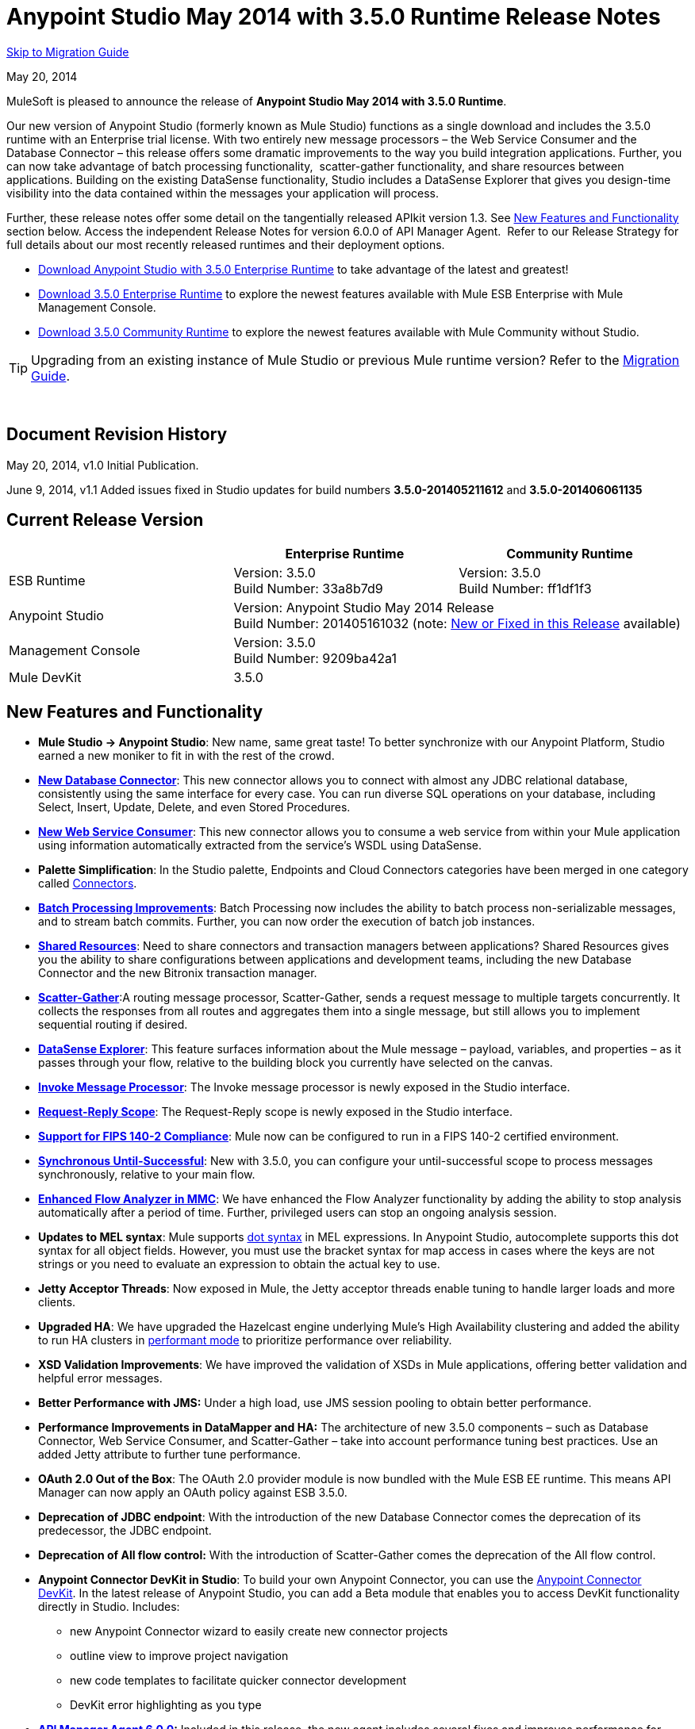 = Anypoint Studio May 2014 with 3.5.0 Runtime Release Notes
:keywords: release notes, anypoint studio


<<Migration Guide, Skip to Migration Guide>>

May 20, 2014

MuleSoft is pleased to announce the release of *Anypoint Studio May 2014 with 3.5.0 Runtime*.

Our new version of Anypoint Studio (formerly known as Mule Studio) functions as a single download and includes the 3.5.0 runtime with an Enterprise trial license. With two entirely new message processors – the Web Service Consumer and the Database Connector – this release offers some dramatic improvements to the way you build integration applications. Further, you can now take advantage of batch processing functionality,  scatter-gather functionality, and share resources between applications. Building on the existing DataSense functionality, Studio includes a DataSense Explorer that gives you design-time visibility into the data contained within the messages your application will process. 

Further, these release notes offer some detail on the tangentially released APIkit version 1.3. See <<New Features and Functionality>> section below. Access the independent Release Notes for version 6.0.0 of API Manager Agent.  Refer to our Release Strategy for full details about our most recently released runtimes and their deployment options.

* http://www.mulesoft.com/platform/soa/mule-esb-open-source-esb[Download Anypoint Studio with 3.5.0 Enterprise Runtime] to take advantage of the latest and greatest!
* http://www.mulesoft.com/platform/soa/mule-esb-open-source-esb[Download 3.5.0 Enterprise Runtime] to explore the newest features available with Mule ESB Enterprise with Mule Management Console.
* http://www.mulesoft.org/download-mule-esb-community-edition[Download 3.5.0 Community Runtime] to explore the newest features available with Mule Community without Studio. 

[TIP]
Upgrading from an existing instance of Mule Studio or previous Mule runtime version? Refer to the <<Migration Guide>>.

  

== Document Revision History

May 20, 2014, v1.0 Initial Publication. 

June 9, 2014, v1.1 Added issues fixed in Studio updates for build numbers *3.5.0-201405211612* and *3.5.0-201406061135*

== Current Release Version 


[cols="3*", options="header"]
|===
|
| Enterprise Runtime
| Community Runtime

| ESB Runtime
| Version: 3.5.0 +
Build Number: 33a8b7d9
| Version: 3.5.0 +
Build Number: ff1df1f3

| Anypoint Studio
2+>| Version: Anypoint Studio May 2014 Release +
Build Number: 201405161032 (note: <<New or Fixed in this Release>> available)

| Management Console
2+>| Version: 3.5.0 +
Build Number: 9209ba42a1


| Mule DevKit
2+>| 3.5.0
|===

== New Features and Functionality

* *Mule Studio -> Anypoint Studio*: New name, same great taste! To better synchronize with our Anypoint Platform, Studio earned a new moniker to fit in with the rest of the crowd.
* *link:/mule-user-guide/v/3.7/database-connector[New Database Connector]*: This new connector allows you to connect with almost any JDBC relational database, consistently using the same interface for every case. You can run diverse SQL operations on your database, including Select, Insert, Update, Delete, and even Stored Procedures.
* *link:/mule-user-guide/v/3.7/web-service-consumer[New Web Service Consumer]*: This new connector allows you to consume a web service from within your Mule application using information automatically extracted from the service's WSDL using DataSense.
* *Palette Simplification*: In the Studio palette, Endpoints and Cloud Connectors categories have been merged in one category called link:/mule-user-guide/v/3.7/anypoint-connectors[Connectors].
* *link:/mule-user-guide/v/3.7/batch-streaming-and-job-execution[Batch Processing Improvements]*: Batch Processing now includes the ability to batch process non-serializable messages, and to stream batch commits. Further, you can now order the execution of batch job instances.
* *link:/mule-user-guide/v/3.7/shared-resources[Shared Resources]*: Need to share connectors and transaction managers between applications? Shared Resources gives you the ability to share configurations between applications and development teams, including the new Database Connector and the new Bitronix transaction manager.
* *link:/mule-user-guide/v/3.7/scatter-gather[Scatter-Gather]*:A routing message processor, Scatter-Gather, sends a request message to multiple targets concurrently. It collects the responses from all routes and aggregates them into a single message, but still allows you to implement sequential routing if desired.
* *link:/mule-user-guide/v/3.7/using-the-datasense-explorer[DataSense Explorer]*: This feature surfaces information about the Mule message – payload, variables, and properties – as it passes through your flow, relative to the building block you currently have selected on the canvas.
* *link:/mule-user-guide/v/3.7/invoke-component-reference[Invoke Message Processor]*: The Invoke message processor is newly exposed in the Studio interface.
* *link:/mule-user-guide/v/3.7/request-reply-scope[Request-Reply Scope]*: The Request-Reply scope is newly exposed in the Studio interface.
* *link:/mule-user-guide/v/3.7/fips-140-2-compliance-support[Support for FIPS 140-2 Compliance]*: Mule now can be configured to run in a FIPS 140-2 certified environment.
* *link:/mule-user-guide/v/3.7/until-successful-scope[Synchronous Until-Successful]*: New with 3.5.0, you can configure your until-successful scope to process messages synchronously, relative to your main flow. 
* *link:/mule-management-console/v/3.7/analyzing-flow-processing-and-payloads[Enhanced Flow Analyzer in MMC]*: We have enhanced the Flow Analyzer functionality by adding the ability to stop analysis automatically after a period of time. Further, privileged users can stop an ongoing analysis session.
* *Updates to MEL syntax*: Mule supports link:/mule-user-guide/v/3.7/mule-expression-language-reference[dot syntax] in MEL expressions. In Anypoint Studio, autocomplete supports this dot syntax for all object fields. However, you must use the bracket syntax for map access in cases where the keys are not strings or you need to evaluate an expression to obtain the actual key to use.
* *Jetty Acceptor Threads*: Now exposed in Mule, the Jetty acceptor threads enable tuning to handle larger loads and more clients. 
* *Upgraded HA*: We have upgraded the Hazelcast engine underlying Mule's High Availability clustering and added the ability to run HA clusters in link:/mule-management-console/v/3.7/managing-mule-high-availability-ha-clusters[performant mode] to prioritize performance over reliability.
* *XSD Validation Improvements*: We have improved the validation of XSDs in Mule applications, offering better validation and helpful error messages.
* *Better Performance with JMS:* Under a high load, use JMS session pooling to obtain better performance. 
* *Performance Improvements in DataMapper and HA:* The architecture of new 3.5.0 components – such as Database Connector, Web Service Consumer, and Scatter-Gather – take into account performance tuning best practices. Use an added Jetty attribute to further tune performance. 
* *OAuth 2.0 Out of the Box*: The OAuth 2.0 provider module is now bundled with the Mule ESB EE runtime. This means API Manager can now apply an OAuth policy against ESB 3.5.0.
* *Deprecation of JDBC endpoint*: With the introduction of the new Database Connector comes the deprecation of its predecessor, the JDBC endpoint. 
* *Deprecation of All flow control:* With the introduction of Scatter-Gather comes the deprecation of the All flow control. +
* *Anypoint Connector DevKit in Studio*: To build your own Anypoint Connector, you can use the link:/anypoint-connector-devkit/v/3.7[Anypoint Connector DevKit]. In the latest release of Anypoint Studio, you can add a Beta module that enables you to access DevKit functionality directly in Studio. Includes: +
** new Anypoint Connector wizard to easily create new connector projects
** outline view to improve project navigation
** new code templates to facilitate quicker connector development
** DevKit error highlighting as you type
* *link:/release-notes/api-manager-6.0.x-release-notes[API Manager Agent 6.0.0]:* Included in this release, the new agent includes several fixes and improves performance for contract-based policies.
* *link:/documentation/display/current/APIkit[APIkit version 1.3]:* Now included automatically in Studio, the newest version of APIkit includes improved functionality: +
** improved user experience using the RAML Editor
** ability to generate `!include` files from within the RAML Editor
** ability to open the API Console within the Studio console
** ability to create a separate API Console flow to host the console in a separate URI

== Hardware and Software System Requirements

For most use cases, Anypoint Studio with 3.5.0 Runtime does not change the hardware and software system requirements established by Mule Studio (December 2013) with CloudHub Mule Runtime (December 2013). MuleSoft recommends a minimum of 4GB RAM on a developer workstation. As applications become complex, consider adding more RAM.

Please mailto:support@mulesoft.com[contact MuleSoft] with any questions you may have about system requirements.

== Deprecated in this Release

As Mule ESB evolves, components and APIs are sometimes replaced or superseded by an improved method of implementation. These elements are flagged as deprecated in the product and documentation in order to alert users to the change. This indicates they will continue to function and be supported in the product until the next major release version (4.x, 5.x, 6.x), but users are discouraged from using them and should consider migrating their applications. After the next major release version, they may be removed and no longer supported in the product.

Elements deprecated in the 3.5.0 runtime:

* JDBC endpoint and transport
* All flow control
* Maps to XML transformer
* XML to Maps transformer
* Maps to CSV transformer
* CSV to Maps transformer
* Resultset to Maps transformer
* Service Lookup endpoint

Note that current documentation may still reference these deprecated elements in legacy examples and code snippets for a period of time. These examples are being updated on a rolling basis with the new, recommended best practices and implementations.

== Important Notes and Known Issues in this Release

This list covers some of the known issues with Anypoint Studio with 3.5.0 Runtime. Please read this list before reporting any issues you may have spotted. 

=== Mule ESB

Note that only those tickets labelled with MULE apply to both the Enterprise and Community versions of the runtime; tickets labelled with EE apply only the Enterprise version.

[cols=",",]
|===
|n/a |link:/mule-user-guide/v/3.7/batch-processing[Batch processing] does not support the use of link:/mule-management-console/v/3.7/migration-scripts-for-business-events[Business Events].
|n/a |link:/runtime-manager/runtime-manager-insight[Insight] does not support visibility into batch processing.
|MULE-7585 |NPE when exporting from Database to CSV
|MULE-7583 |CopyOnWriteCaseInsensitiveMap should fully implement Map
|MULE-7582 |Hung threads on work manager.
|MULE-7519 |Default domain must be created in the new domain concept instead of the old one
|MULE-7517 |Regression in MuleContext mutability
|MULE-7493 |Not all property files are loaded before flow loading
|MULE-7456 |When redeployment fails because an error, the failure is not shown in console log
|MULE-7442 |Bulk Update fails using a file as a source when the file was generated in Windows due to \r at the end of the line
|MULE-7441 |Bulk Update fails when there is a space after the ending semicolon of a statement
|MULE-7328 |Can't use WS consumer with message properties
|MULE-7290 |It shouldn't be allowed to deploy an application to more than one domain
|MULE-7280 |Anchor file is created before application gets deployed
|MULE-7273 |Proxy service does not rewrite schema locations in the WSDL
|MULE-7245 |Eager initialization of BitronixXaDataSourceBuilder can make a mule application to fail on start
|MULE-7099 |Make bitronix transaction manager default TM
|MULE-7033 |Only one config element should be allowed for the same name
|MULE-6924 |Dynamic round robin does not work in cluster
|EE-4001 |Batch job doesn't finish, when the payloads of the processed records are bigger than 512KB.
|EE-4000 |High contention when updating statistics on batch.
|EE-3841 |Anchor file is created even if application fails to get deployed
|EE-3835 |Failed to connect to HTTP inbound endpoint just after startup
|EE-3830 |NullPointerException when enqueuing message to VM endpoint with a shared connector
|EE-3735 |Cluster and XA transactions cause message lost with high concurrency
|MULE-7594 |Scatter-gather throws exception when using a one-way outbound endpoint.
|MULE-7593 |Scatter-gather throws IllegalStateException when using only one message processor
|MULE-7592 |JMS caching-connection-factory doesn't close connections on redeploy
|EE-3141 |When using a Throttling policy with throttling statics enabled, Limit and Remaining statistics are swapped.
|===

=== Anypoint Studio

[cols=",",]
|===
|n/a |Studio and Mavericks: If you are running OS X Mavericks, Studio cannot automatically find your Maven installation, so your home directory field will be blank and the Maven support boxes unchecked. Workaround: To use Maven with Anypoint Studio on Mavericks, configure your Maven home directory manually. Once you have configured a valid Maven home, click Test Maven Configuration to verify your settings.
|STUDIO-4914 |SAP: When unchecking Output XML option it is not possible to get the details or the files for the specified object. They are empty.
|n/a |Maven in Windows: To have good Maven support you need Eclipse to point to a JDK. In Windows by default you need to manually configure the JDK as Eclipse will look for the JRE. 
|STUDIO-4937 |CXF and REST Components: When using CXF or REST Message Processors, you may have some conflicts with the appearance of the response section of the flow on the canvas.
|STUDIO-4980 |Query Builder: This is a Mac-specific issue. The Query Builder UI misbehaves after a DataSense type structure retrieval operation. Workaround: close the Query Builder after the DataSense retrieval and open it again. 
|===

=== Mule Management Console

[cols="",]
|===
|n/a |link:/mule-management-console/v/3.7[Mule Management Console (MMC)] does not support visibility into batch processing.
|MMC-1756 |Inconsistencies when disbanding a cluster with one of the nodes down.
|MMC-1754 |Global Permissions - Error 500 message when Creating a new Alert Notification with only Manage Alert Notification permission.
|MMC-1738 |Dashboard -> Cluster Application status: When a cluster is disbanded the portlet ‘Cluster application status’ is continuously throwing an exception into the logs.
|MMC-1739 |Dashboard - Deployment Status portlet - Unable to see deployment of clusters that are into group.
|MMC-1695 |Sorting by column on all tables (flows, applications, deployments, etc.) is applied only for each page.
|===

=== APIkit

[width="100%",cols="50%,50%",]
|===
|n/a |APIkit's API console, and the API console itself, do not support resource owner and client credentials grant types. Further, the console does not support scopes in an application.
|n/a |APIkit's API console does not support the OAuth dance.
|===

=== DevKit

[width="100%",cols="50%,50%",]
|===
|DEVKIT-553 |_*Beta*_: When running an incremental build using the DevKit plugin in Studio, not all files are being processed, and errors that doesn't exist are reported 
|===

== New or Fixed in this Release

*_Update 2: Build Number 3.5.0-201406061135_* 

[width="100%",cols="50%,50%",]
|===
|STUDIO-3533 |Make combine-collections-transformer as MP in palette
|STUDIO-4571 |Receiving an invalid reference error when everything is in place
|STUDIO-5019 |DataSense doesn't work with mule specific system properties like app.home
|STUDIO-5032 |Cannot see errors for MEL
|STUDIO-5035 |MEL Validation should wait before validating
|STUDIO-5081 |DB connector not resolving place holders for driver class name
|STUDIO-5107 |Siebel connector rewrites xml
|STUDIO-5155 |Classloader leak with MEL classes when executing DataSense
|SE-874 |Incorrect validation in jdbc's "query" element
|SE-876 |NPE when clicking on certain message processors, details page doesn&#39;t show anything
|SE-907 |DataMapper editor breaks when combining it with WSConsumer
|SE-603 |Export Without Source Code
|===

*_Update 1: Build Number 3.5.0-201405211612_*

[width="100%",cols="50%,50%",]
|===
|STUDIO-5110 |WS Consumer cannot retrieve downloadable imports
|SE-864 |JSON mapping fails
|===

*_Original May 2014 Release Build Number 3.5.0-201405161032:_*

=== Mule ESB

 View Fixed Issues

Note that only those tickets labelled with *MULE* are fixes which apply to both the Enterprise and Community versions of the runtime; tickets labelled with *EE* are fixes which apply only the Enterprise version.

[cols="2*",]
|===
|EE-2784 |Cannot serve static content on root domain
|EE-2916 |java.io.NotSerializableException at org.mule.config.spring.parsers.assembly.MapEntryCombiner when having a JDBC Inbound in a clustered environment
|EE-3199 |Starting Mule Standalone EE on Mac OS 10.6 with i7 processor runs with wrapper-macosx-universal-32 instead of 64
|EE-3258 |JDBC transport complains about invalid expression template #[payload]
|EE-3264 |MMC agent not working in Embeded war file
|EE-3265 |DeploymentService lock not released under error conditions
|EE-3273 |Remove ReplyToParameterProcessor from internalMessageProcessorNames list
|EE-3314 |Bootstrap script doesn't recognize whether Windows is running in 32 or 64 bits
|EE-3315 |Bootstrap script doesn't recognize Linux running on System z (IBM Mainframe)
|EE-3316 |Bootstrap script doesn't recognize whether the AIX kernel is running in 32 or 64 bits
|EE-3317 |Running the same mule.bat from two terminals shouldn't be possible
|EE-3322 |ClassCastException using inbound file endpoint in cluster
|EE-3322 |ClassCastException using inbound file endpoint in cluster
|EE-3344 |populatem2repo script does not include mmc related jars
|EE-3356 |Supported JDKs are not properly defined
|EE-3370 |HTTP <-> JMS Queue <-> CXF Service bridge failing in 3.4.1 EE, working in 3.4.0 EE
|EE-3394 |Populate M2 Repo does not populate Clover
|EE-3419 |NullPointerException is Thrown when shutting down Mule with the MMC Agent disabled
|EE-3423 |Mule should do clean up of JDBC Driver threads to avoid ClassLoader leaks
|EE-3449 |Incorrect validation for node ID in cluster causes error on removal if node IDs are not reassigned
|EE-3459 |ConcurrentModificationException when getting finished records count or executing instances
|EE-3470 |Queues with limited size behave differently in standalone and cluster mode
|EE-3474 |ObjectStore is not synchronized properly
|EE-3496 |Expensive lookup in Spring Registry is performed every time a MEL expression is evaluated
|EE-3535 |Change MVEL dependency to use mule's MVEL
|EE-3540 |No way to retrieve stack trace for record, input or on-complete exceptions
|EE-3563 |max-failed-records only works on the last step
|EE-3682 |MissingResourceException thrown when gracefully shutting down mule.
|EE-3809 |Upgrade Guava to avoid incompatbilities with latest JDK7
|EE-3847 |String format exception when logging exception in streaming commit
|EE-3859 |Widget example fails to start because does not find mule-app.properties.
|EE-3865 |Widget example script fails to start because of renamed jars
|EE-3903 |WMQ connector doesn't allow the setting of a transportType in the connection factory
|EE-3923 |Mule fails to start when running in legacy mode (tanuki wrapper license seems invalid)
|EE-3955 |Test cases override DefaultObjectStoreFactoryBean static delegate causing other tests to fail when split and aggregate operations are used.
|MULE-3704 |AttachmentsPropagationTestCase needs XML config file
|MULE-5301 |The MailMessageFactory adds inbound email headers to the outbound scope of the message
|MULE-5685 |Unformatted log line when a property is optional
|MULE-6367 |FTP Inbound endpoint fails when reading empty file
|MULE-6559 |Wrong messages on JDK version validation
|MULE-6560 |Incorrect value in recommended JDK version checking
|MULE-6564 |Using http://cxfconfiguration[cxf:configuration] element prevents generation of WSDL on JAXWS SOAP component
|MULE-6577 |Failure to propagate the correlation ID across JMS queues
|MULE-6630 |Expression component serializes requests
|MULE-6783 |HTTP inbound keep-alive attribute not overriding the keepAlive attribute of HTTP connector
|MULE-6790 |File transport sets the Directory attribute incorrectly
|MULE-6791 |Jetty inbound endpoint configured with useContinuations="true" sets http.method as outbound rather than inbound
|MULE-6800 |Thread leak on Mule redeployments for embedded
|MULE-6808 |When running salesforce operations in parallel (with Oauth integration), in some scenarios we are getting an exception related to the access token for Oauth
|MULE-6816 |Shutdown timeout is not respected
|MULE-6829 |cxf_operation is wrong when using proxy-client of a soap 1.1 request
|MULE-6831 |Applications deleted when deployment fails
|MULE-6833 |GZip transformer failing
|MULE-6837 |Mule application fails when doing stop/start
|MULE-6849 |ReplyToDestination is not properly configured in some scenarios
|MULE-6853 |Sftp does not support files with no extension when using tempDir and useTempFileTimestampSuffix
|MULE-6858 |Filename-wildcard filter to fails with SFTP
|MULE-6863 |File, FTP and SFTP message factories sets outbound properties.
|MULE-6864 |SFTP: Jsch issue in java 1.7 and Kerberos
|MULE-6870 |HTTP Patch body is ignored
|MULE-6871 |DefaultMuleSession got broken between mule 3.2 and 3.3
|MULE-6874 |Memory leak with dynamic endpoints
|MULE-6880 |FTP responseTimeout has no effect
|MULE-6882 |TCP Outbound Endpoint ignores responseTimeout
|MULE-6884 |HTTP/HTTPS Connectors: tcpNoDelay
|MULE-6887 |Duplicating instanceName in quartz connectors cause weird application failures
|MULE-6889 |Concurrent Modification Exception when using the Async Message Proccessor inside a foreach
|MULE-6917 |set-attachment adds attachments that Mule can't really use
|MULE-6920 |Race condition on startup of Mule Context
|MULE-6944 |Thread leak for asynchronous calls in embedded mode
|MULE-6947 |flow names with slashes (/) break MPs notification paths
|MULE-6959 |Race condition creating MVELExpressionLanguage instances
|MULE-6965 |Erro during mule message serialization when using byte array as payload
|MULE-6969 |InputStream not closed on Scriptable
|MULE-6972 |http://jerseyresources[jersey:resources] component doesn't register multiple exception mappers
|MULE-6973 |http://jerseyresources[jersey:resources] component doesn't register multiple http://jerseycontext-resolver[jersey:context-resolver]
|MULE-6986 |http://httpstatic-resource-handler[http:static-resource-handler] fails when request path is '/'
|MULE-6989 |Quartz synchronous is not using the configured exception strategy
|MULE-6990 |OOM exception using foreach
|MULE-6991 |postAuth() method does not catch token expiration exception
|MULE-6991 |postAuth() method does not catch token expiration exception
|MULE-6992 |Race condition when refreshing access tokens
|MULE-6992 |Race condition when refreshing access tokens
|MULE-6993 |ClassCast exception when using http://cxfproxy-service[cxf:proxy-service] and validationEnabled, and the request contains a CDATA field.
|MULE-6995 |DynamicOutboundEndpoint does not use the connector's service overrides
|MULE-6997 |Rollback Exception Strategy retries an incorrect number of times
|MULE-6998 |Incorrect maven dependency for drools
|MULE-6999 |File Transport delays the processing of files when pollingFrequency attribute is uncomfortably narrow
|MULE-7004 |Fixed Frequency Scheduler allows negative value on startDelay
|MULE-7005 |ServerNotification completing work after listener failure
|MULE-7008 |Private flow sends duplicate message when replyTo property is set
|MULE-7012 |HTTP/HTTPS outbound endpoints ignore the keep-alive attribute
|MULE-7015 |ObjectToHttpClientMethodRequest fails to process DefaultMessageCollection when http.version is set to 1.0
|MULE-7019 |AccessTokenPool is not closed after disposal
|MULE-7021 |AbstractListeningMessageProcessor needs to implement MessageProcessorContainer To be debugable
|MULE-7024 |DataSense core doesn't support inbound endpoints
|MULE-7025 |Serialization exception using persistent queues
|MULE-7027 |ExpiringGroupMonitoringThread must process event groups only when the node is primary
|MULE-7028 |MuleMessageToHttpResponse not evaluating outbound scope to set the content type header
|MULE-7028 |MuleMessageToHttpResponse not evaluating outbound scope to set the content type header
|MULE-7034 |MuleEvent is not serializable when using a JDBC inbound endpoint with a nested query
|MULE-7036 |QueuedAsynchronousProcessingStrategy ignores queue store configuration
|MULE-7040 |Request-reply throwing ResponseTimeoutException on Mule shutdown
|MULE-7041 |EventProcessingThread must manage exceptions thrown by implementation classes
|MULE-7042 |Event correlation timeout incorrectly detected on cluster
|MULE-7043 |Cannot put a Foreach after an OAuth authorize
|MULE-7050 |MuleApplicationClassLoader loadClass() method not synchronized
|MULE-7053 |Make DevkitBasedMessageProcessor.process not final
|MULE-7059 |The generated Studio runtime bundle needs to have a different internal structure
|MULE-7062 |It is not possible to send outbound attachments over http
|MULE-7080 |Race condition checking file attributes on SFTP transport
|MULE-7087 |NullSessionHandler - Empty Mule Session header
|MULE-7091 |IllegalStateException when doing OAuth dance with InMemoryObjectStore
|MULE-7092 |DevkitBasedMessageProcessor does not implement MessageProcessor
|MULE-7114 |Outbound HTTP Patch call is not sending the payload as message body
|MULE-7116 |Message receiver fail when trying to schedule work after reconnection
|MULE-7118 |Incompatible usage of MVEL on Drools
|MULE-7119 |MEL DateTime is not serializable
|MULE-7121 |OAuth support throws raw exception when authorization code not found
|MULE-7123 |MuleExceptions are not all Serializable
|MULE-7125 |requireClientAuthentication="true" not working on jetty SSL connector
|MULE-7137 |DefaultMessageProcessor chain needs to decouple from Pipeline
|MULE-7149 |Flow variables should not be propagated to / from other flow invoked with flow-ref
|MULE-7151 |Add new http/s outbound endpoint attribute to enable behavior provided by http.disable.status.code.exception.check property
|MULE-7152 |When using http://cxfproxy-service[cxf:proxy-service] with a wsdl having multiple ports, the proxy only redirects the first one.
|MULE-7153 |JMS Queue <-> CXF Service failing in 3.4.1 EE, working in 3.4.0 EE
|MULE-7156 |QueueProducer should have a variable generic type
|MULE-7165 |Request Body is not closed in the HttpMessageReceiver
|MULE-7189 |CXF Proxy service: When specifying a wsdlLocation of a non .net based SOAP api and requesting the proxy to use only the body of the envelope, the payload gets modified and loses part of it.
|MULE-7193 |gzip-compress-transformer does not work correctly if the input is a string
|MULE-7194 |Improper handling of UnknownHostException in Outbound TCP
|MULE-7198 |Build fails due to error downloading dependencies of jBPM module.
|MULE-7204 |Race condition when compiling MEL expressions
|MULE-7223 |HTTP transport does not trigger exceptions when client closes connection
|MULE-7224 |body-to-parameter-map-transformer only works with GET and POST
|MULE-7228 |Confusing log message in EventProcessingThread
|MULE-7230 |Changes in HttpMuleMessageFactory and AbstractMuleMessageFactory breaks 3.4.x devkit's generated code
|MULE-7248 |Supported JDKs are not properly defined
|MULE-7260 |Generated DataSense mule config is invalid when there are multiple property placeholders
|MULE-7264 |DevkitSupport module should use apache commons StringUtils instead of Spring
|MULE-7265 |When a flow is not fully started up, some message processors remain started and could not be disposed.
|MULE-7293 |TransientRegistry does not dispose all registered objects on dispose.
|MULE-7297 |NullPointerException when tyring to override a class with loader.override
|MULE-7307 |Disallow multiple transaction manager to be used within an application
|MULE-7311 |Lack of synchronization causes multiple expiration requests on Aggregator groups
|MULE-7312 |Upgrade Guava to avoid incompatbilities with latest JDK7
|MULE-7322 |MuleApplicationContext renamed to MuleArtifactContext breaks backwards compatibility
|MULE-7329 |Number of JMS consumers decreases to 1 after reconnection
|MULE-7331 |JMS inbound do not reconnect to queue after broker restart
|MULE-7335 |Transformer resolution in TypeBasedTransformerResolver fails depending on which order transformers are found
|MULE-7366 |Mule logs switch to DEBUG level when application uses the Salesforce Connector
|MULE-7373 |Devkit intercepting message processors fail if they are the last element of a chain
|MULE-7373 |Devkit intercepting message processors fail if they are the last element of a chain
|MULE-7376 |NullPointerException while initialising body
|MULE-7376 |NullPointerException while initialising body
|MULE-7382 |RefreshTokenManager's ObjectStore is not expiring entries
|MULE-7382 |RefreshTokenManager's ObjectStore is not expiring entries
|MULE-7390 |XSLT transformer is vulnerable to XXE
|MULE-7399 |Flows can start processing messages before referenced flows are completely started
|MULE-7400 |Deployment service is not locked when started
|MULE-7408 |StageName generation should be decoupled from Flow
|MULE-7411 |SXC filter router fails due to uninitialised transformer
|MULE-7417 |Log4j config watch dog thread is not being stopped when undeploying applications
|MULE-7419 |Session is lost when a message is returned by a jms request-response outbound-endpoint
|MULE-7425 |xpath function should not have any side effects on the message
|MULE-7431 |AbstractMessagingExceptionStrategy accessing an incorrect Even when using RequestContext
|MULE-7459 |Echo example mvn build fails because of test error.
|MULE-7463 |Monitored ObjectStores should behave consistently
|MULE-7465 |XPATH Expression Language - Dom4J creates separate text-nodes
|MULE-7489 |AbstractRegistryBroker.lookupObjects() throws NPE when registries are added/removed concurrently.
|MULE-7491 |JDBC reconnect policy is not working when setting blocking=true
|MULE-7504 |Applications sharing connectors mix endpoint MBeans
|MULE-7509 |Transactional Queue Recovery fails when recovery queue has transient queue config.
|MULE-7512 |Synchronous until-successfull waits in milliseconds instead of seconds
|MULE-7429 |Fix UntilSuccessfulWithQueuePersistenceObjectStoreTestCase recoversFromPersistedQueue test
|MULE-7494 |Test cases override DefaultObjectStoreFactoryBean static delegate causing other tests to fail when split and aggregate operations are used.
|  | 
|MULE-7287 |CXF: MustUnderstand header must not be considered by the proxy-service
|MULE-7358 |org.mule.config.bootstrap.SimpleRegistryBootstrap.registerTransactionFactories can't handle optional factories
|MULE-7558 |Fix failing test CxfSoapJmsTestCase due to MULE-7546
|MULE-7552 |Transaction isRollbackOnly() should considered already finished transactions
|MULE-7548 |Lifecycle does not start a QueueManager in the right order
|MULE-7542 |Response MuleEvent/MuleMessage do not need to be copied in AbstractMessageDispatcher.process()
|MULE-7538 |Application fails to start when having 16 or more connectors with asynch reconnection that fail to connect
|MULE-7535 |Remove OutboundRewriteResponseEventMessageProcessor
|MULE-7534 |JMS connector doesn't reconnect to ActiveMQ broker 5.6 when using blocking=true
|MULE-7533 |Eliminate unnecessary copying of inbound message properties
|MULE-7532 |Cleanup org.mule.el.* code warning and add javadoc
|MULE-7524 |Encoded characters not working when using expressions for dynamic endpoints
|MULE-7521 |The DevKit oAuth module should log the body contents even after a failure
|MULE-7520 |Avoid writing app log entries in container log file when not using an specific log4j config file for the app.
|MULE-7518 |Parameterized query broken when CDATA is preceded by a new line
|MULE-7515 |Big HTTP Header is impacting HTTP transport performance
|MULE-7510 |MEL behavior is not consistent betsween maps and pojos for proeprty access
|MULE-7258 |Request reply does not work when using specific connector
|EE-3969 |MEL behavior is not consistent betsween maps and pojos for proeprty access
|EE-3780 |Reduce HA Verbosity when a node goes down
|MULE-7577 |OAuth regression - RC1 OAuth connectors not working at all
|MULE-7572 |CopyOnWriteCaseInsensitiveMap should fully implement Map
|MULE-7571 |Persistent queue logs and data remove after shutdown
|MULE-7569 |CopyOnWriteCaseInsensitiveMap implementation leaks changes to original map
|MULE-7122 |Fix flaky test LoanBrokerSyncTestCase
|===

[cols="2*",]
|===
|EE-2860 |Be able to configure / define all necessary ports to create and use a Hazelcast cluster
|EE-2938 |Please upgrade Tanuki Service Wrapper to version 3.5.16 or later
|EE-3274 |Add JDBC support on multi-transaction
|EE-3301 |Update Saxon version to 9.1.0.8
|EE-3327 |Add property to disable MMC agent to wrapper.conf
|EE-3328 |Provide a way to disable throttling
|EE-3372 |Implement Batch Module
|EE-3440 |Batch module management API
|EE-3458 |Improve Plugin Lifecycle
|EE-3509 |Make cache component use SHA-256 instead of MD5 as event keying function
|EE-3659 |Update WMQ transport to support session pooling
|EE-3877 |HA: Include flag for configuring reliable vs performant flag for HA cluster
|EE-3925 |Upgrade to hazelcast version 3.1.6
|EE-3930 |Include mule.mmc.bind.port as commented out attribute in wrapper.conf
|MULE-6172 |Upgrade apache-commons-pool
|MULE-6788 |Upgrade CXF to 2.5.9
|MULE-6794 |CXF WS-Security - SecurityContext is not set after successful authentication
|MULE-6796 |Allow MEL expressions in http://cxfproperty[cxf:property] of http://cxfws-config[cxf:ws-config]
|MULE-6809 |When using a persisten object store keys that are not valid file names fail
|MULE-6825 |Make loggin less verbose in CompositeApplicationClassLoader
|MULE-6843 |Move OAuth from DevKit to ESB
|MULE-6844 |Connector Auto-Paging
|MULE-6845 |Define Polling Watermarks
|MULE-6862 |HttpMuleMessageFactory should support multipart/form-data
|MULE-6872 |Poll 2.0
|MULE-6913 |Add a way to invalidate the content of a caching strategy
|MULE-6958 |Have HTTP attachments available out of the box
|MULE-6968 |Http endpoint with path="" or path="/" do not attend requests at root level
|MULE-6970 |Add json schema support to the json schema validation filter
|MULE-6982 |Upgrade jsch to version 0.1.50
|MULE-6988 |The jetty transport does not have an option to configure the number of acceptor threads
|MULE-7010 |Provide a way to clear object stores content's without disposing it
|MULE-7011 |Provide a mechanism to discard all elements in a queue
|MULE-7013 |Deprecate keepSendSocketOpen attribute in HTTP connector
|MULE-7016 |Make RefreshTokenManager lazy on ObjectStoreManager
|MULE-7023 |Rename keep-alive attribute in HTTP/HTTPS endpoints
|MULE-7031 |Add getObjectStoreManager() in MuleContext
|MULE-7052 |Create bitronix transaction manager module and integrate with existent transports
|MULE-7063 |Add Spring Security LDAP to Mule Distribution
|MULE-7077 |Change Spring security manager to be created in standalone mode
|MULE-7090 |Make Mule rely on platform configured JCE provider instead of fixing on a predefined version
|MULE-7097 |Provide a way to specify valid cipher specs for SSL on transports that support the protocol
|MULE-7103 |Add support for specifying as a system property, FIPS compliant security model
|MULE-7107 |Improve FunctionalTestCase to support several configuration files loaded from an Array.
|MULE-7108 |Need to decouple Pipeline interface from MessageProcessorPath generation
|MULE-7109 |Allow each until-successful processor to have its own threading profile
|MULE-7110 |Improve jms transport to support reconnection at the endpoint level
|MULE-7128 |Need to support short lived queues
|MULE-7139 |As an user I want to be able to share resources such as connector between mule applications
|MULE-7144 |Differentiate TCP connection timeout from responseTimeout
|MULE-7148 |Differentiate HTTP connection timeout from responseTimeout
|MULE-7155 |Add appending support to the SFTP transport
|MULE-7169 |Add JMS session pooling support
|MULE-7181 |Need a way to extend InboundEndpointFactoryBean and OutboundEndpointFactoryBean
|MULE-7191 |DefaultMuleMessage should instantiate transient fields when deserealized
|MULE-7196 |Integrate the current Web Services Component to Mule
|MULE-7207 |Create Scatter-Gather component for parallel multicasting
|MULE-7213 |MVEL Version upgrade
|MULE-7215 |Database connector
|MULE-7218 |Get SOAP action working correctly
|MULE-7220 |Use an expression for the service address
|MULE-7221 |Should be able to add custom soap headers
|MULE-7222 |An exception to be thrown when a SOAPFault is returned
|MULE-7240 |Web Services Consumer
|MULE-7252 |Restart applications automatically even after failure
|MULE-7268 |Support GZIP compression when proxying
|MULE-7271 |SpringXmlConfigurationMuleArtifactFactory uses persistent Queues
|MULE-7279 |Add support for local stores in cluster mode
|MULE-7321 |Deprecate <all> in favor of <scatther-gather>
|MULE-7336 |Avoid transformer lookup inside registry to improve performance
|MULE-7337 |FtpMessageRequester should allow you to retrieve files using the complete path
|MULE-7362 |Allow MEL expressions to safely access nested null properties
|MULE-7396 |Cache and provide the StreamCloser through the MuleContext
|MULE-7401 |Include the security model used at mule container startup console
|MULE-7409 |DefaultMuleArtifact needs the toString method so that better information can be provided in Studio
|MULE-7414 |Use MVEL Dynamic Optimizer to evaluate MEL Expressions
|MULE-7427 |Make Jetty and Servlet transports message props consistent with Http transport
|MULE-7428 |Fix VM underlaying implementation
|MULE-7439 |Replace StringBuffer with StringBuilder whenever possible
|MULE-7447 |DataSense Artifact Factory should support MES security property placeholders and bean property placeholder
|MULE-7448 |Logger - Avoid evaluating expressions when not logging the result
|MULE-7458 |Make the pgp module work on a FIPS environment
|MULE-7464 |Runtime Message Processor Injection
|MULE-7481 |Add extension point in MuleLockFactory
|MULE-7503 |Refactoring to allow splash screen customization
|MULE-7507 |Set wrapper.ignore_sequence_gaps=TRUE in wrapper.conf
|MULE-7545 |Refactor AbstractConnector to allow for connectors that don't use default dispatcher pool
|MULE-7546 |Minimize cost of copying MuleMessage and it's properties for 3.5
|MULE-7547 |Minimize cost of copying MuleEvent and it's flow variables for Mule 3.5
|MULE-7551 |Switch Safehaus JUG UUID implementation out for eaio.uuid.UUID to reduce contention
|MULE-7553 |Make MVEL ReflectiveOptimizer default again.
|===

=== Anypoint Studio

[cols="",]
|===
|STUDIO-10 - Changing the name in documentation for a choice node does not change the label in the flow.
|STUDIO-981 - REST widget dialog box shouldn't offer support for interceptors since they don't work
|STUDIO-1053 - Twilio connector - Can't deploy to Mule iON (ERROR ...NotWritablePropertyException)
|STUDIO-1084 - The line location is not displayed anymore for the errors in the problems pane
|STUDIO-1125 - Remove one of the error messages in the error view
|STUDIO-1944 - Choice doesn't have display name
|STUDIO-2349 - MuleStudio refuses to save project after completing mapping and save mapping button disappears
|STUDIO-2750 - Deleting an .mflow file causes an error to be shown in the Error Log view
|STUDIO-2761 - http connector adds optional attributes by default
|STUDIO-2934 - Misspelled word when errors are encountered when executing a mapping
|STUDIO-2973 - Remove Clover ETL import functionality
|STUDIO-2974 - Basic Tutorial (Spellchecker) does not delete file from InXML folder
|STUDIO-3008 - CustomEvent templates defined in XML lead to issues when switching to graphical view
|STUDIO-3070 - JUNIT 4.0 TestCase does not work with flow on DataMapper
|STUDIO-3105 - Deleting Output argument does not delete dictionary entry
|STUDIO-3224 - Message Processor config-ref showing error when using MEL
|STUDIO-3271 - DataMapper wizard throws NPE when DataSense required params are not configured
|STUDIO-3307 - No maven installation was found at the specified location
|STUDIO-3469 - DM is throwing NPE:s when called from a flowref in a foreach
|STUDIO-3598 - Runtime cannot load reference library
|STUDIO-3758 - Studio will delete XML files incorrect
|STUDIO-3800 - Service name should allow letters numbers dash and space
|STUDIO-3905 - Import \ Export: when having a file in src/main/resources and importing the project the bin folder it's shown in the package explorer
|STUDIO-3921 - Message Properties Transformer values and scope lost in two-way editing
|STUDIO-3927 - Importing a pom project with either 3.4.1 or CH runtime, always imports 3.4.1 RE.
|STUDIO-4003 - Two way editing :: All & Choice description in documentation is lost in XML
|STUDIO-4013 - DataSense deadlock when losing focus
|STUDIO-4029 - DataMapper hangs when processing SAP xsd for XML version 1
|STUDIO-4032 - AlternativeTo doesn't work inside radioBoolean
|STUDIO-4105 - import-export :: properties file saved in class folder
|STUDIO-4180 - DataMapper is reading DateTime XSD types as Date
|STUDIO-4239 - Studio adds .studio, flows, mappings, and src/main/app to non-mule projects
|STUDIO-4357 - Metadata display tool :: add Variable Record
|STUDIO-4394 - Error message when using DataMapper with Mule CE runtime shows incorrect statement
|STUDIO-4396 - New Database: when opening the MySql editor, none of the radio buttons it's selected
|STUDIO-4439 - Web Service consumer :: Context Sensitive Help :: Topic not found
|STUDIO-4447 - Several NullPointerException when using DataSense Query Builder
|STUDIO-4490 - DataSense doesn't work properly with SFDC and CSV format
|STUDIO-4513 - Fix HL7 connector for new Studio API
|STUDIO-4520 - Maven can't find Maven installation
|STUDIO-4531 - Batch: autocompletion for scheduling-strategy is not listing ROUND-ROBIN option
|STUDIO-4536 - Maven apps run with the JAVA_HOME runtime instead of the project's
|STUDIO-4614 - SAP connector :: widget is disposed error in the log
|STUDIO-4620 - Import: problem when importing project from external location
|STUDIO-4627 - Trying to create a mapping file manually in Studio generates an error
|STUDIO-4628 - Datasense Type Grouping :: New MetadaCategory feature is not working properly with query.
|STUDIO-4633 - Query builder: The operator combobox resets each time the field combobox changes in the filter
|STUDIO-4634 - UI loses Config Reference of a connector's operation in certain context
|STUDIO-4635 - Fail to deploy application with spaces in the name
|STUDIO-4637 - Some metadata is not available inside Batch commit
|STUDIO-4643 - Saved changes in Expression Component get lost when closing the mflow
|STUDIO-4648 - New Database: when opening the Generic global config editor, none of the radio buttons it's selected
|STUDIO-4661 - Problem with XML generation when having multiple instances of the <http://springbeans[spring:beans]> tag
|STUDIO-4670 - SAP Object Name not being saved
|STUDIO-4671 - Horizontal elements not saving or restoring the values of the child elements
|STUDIO-4678 - Import project :: there isn't feedback when importing a project and it fails
|STUDIO-4679 - DataMapper Decimal Pression being configurable
|STUDIO-4680 - Import maven project using pom.xml import option does not have the "Copy to workspace" option
|STUDIO-4682 - Datasense is retrieve though the connector-ref element has useDatasense unselected
|STUDIO-4683 - Metadata propagation doesn't work when type choser is inside horizontal
|STUDIO-4684 - Value of managed/custom Objecto Store TID gets lost in 2-way editing
|STUDIO-4685 - Loading referenced grammars". java.lang.NullPointerException
|STUDIO-4687 - Exporting a project generates a deploy in the apps directory
|STUDIO-4702 - Can't clear application data when application uses maven
|STUDIO-4704 - Undo of the removal of the only element of a flow does not work
|STUDIO-4705 - New DB connector does not work with data sense and datamapper
|STUDIO-4714 - Add environment variable to the Studio execution in Ubuntu to avoid Eclipse bug
|STUDIO-4726 - Run Applications with Maven is not clearing the previous excecution of a different app causing multiple runs
|STUDIO-4733 - DB: Change loginTimeout attribute to connectionTimeout
|STUDIO-4735 - Studio Datasense and Test Connection Does not work with premium connectors due to @RequiresEnterpriseLicense
|STUDIO-4744 - Datasense does not work when the project is maven based
|STUDIO-4750 - DSQL Query Builder removes fields from a defined query when using it's filter
|STUDIO-4754 - DataSense and Test connectivity fail with error java.lang.IncompatibleClassChangeError
|STUDIO-4755 - Maven support validation fails randomly after Studio started
|STUDIO-4759 - Can't manually fire a Poll execution
|STUDIO-4765 - SAP Export template not working for inbound-endpoints
|STUDIO-4771 - Scatter gather :: Metadata is not showed when selected an element inside SG
|STUDIO-4772 - DB: View grows each time an operation is selected
|STUDIO-4776 - Cannot open workflow or create a new one
|STUDIO-4779 - WSC :: NPE when invalid WSDL location
|STUDIO-4780 - DataMapper :: Unexpected exception while trying to create mapping
|STUDIO-4782 - DataMapper Can not open a config-ref that is not present on same config
|STUDIO-4783 - Scatter gather :: Metadata is not showed when selected an element after closing Mflow
|STUDIO-4785 - Datamapper :: Cdata check is not saved
|STUDIO-4786 - Studio Mflow editor :: Could not open the editor
|STUDIO-4788 - SAP IB endpoint :: XML definition tab
|STUDIO-4791 - Flow-ref name cannot be set when there's a single flow in the app
|STUDIO-4792 - Datamapper :: After changing something in the datamapper, the grf file is not being automatically refreshed
|STUDIO-4794 - Datasense Type Grouping :: New MetadaCategory feature is not working properly with query and overlapped keys and categories
|STUDIO-4795 - Datamapper :: Out of memory error
|STUDIO-4796 - When an application is running and another application is saved it gets deployed.
|STUDIO-4799 - Cannot start applications in embedded runtime under Windows XP 32bits
|STUDIO-4801 - Maven installation detection not working
|STUDIO-4805 - Jetty transport does not support host,port and path
|STUDIO-4806 - Scatter-Gather UI and two-way editor issues
|STUDIO-4810 - Combo boxes in Studio don't handle duplicates labels
|STUDIO-4811 - UI not recognizing sfdc config reference when the file that contains the config is closed
|STUDIO-4812 - NoSuchMethodError when manually running a Poll in Debug mode
|STUDIO-4813 - Deploy to CloudHub validates wrongly December 2013 runtime
|STUDIO-4817 - WebServiceConsumer cannot create metadata with types which import schemas with relative paths
|STUDIO-4818 - Datasense deadlok when configuring global element first
|STUDIO-4824 - NPE: Refresh DataSense button in editors
|STUDIO-4830 - Import project fails when source location does not have the flows folder created
|STUDIO-4832 - Cloudhub :: NPE when changing project to deploy
|STUDIO-4833 - Salesforce: No DS call after using Query Builder
|STUDIO-4841 - Choice: when changing the display name, the default section dissapears
|STUDIO-4844 - When creating JSON input List<String> from JSON sample, element in DM script renamed as "array"
|STUDIO-4846 - New Database connector - From studio: Test connection works. When run, class not found exception
|STUDIO-4848 - Some examples have the _MACOSX folder in the zipfile
|STUDIO-4850 - When XML is not well formed, autocompletion doesn't work
|STUDIO-4854 - Auto complete in the when use MEL for #message.inboundAttachments.size() does not reveal the size() method
|STUDIO-4856 - Drag and Drop: I can not drop Message Processors from the canvas in the Default section of a Choice
|STUDIO-4864 - Maven: implement the removal of dependencies in the pom file
|STUDIO-4865 - DataMapper Should User Simple-Copy
|STUDIO-4866 - Query builder :: NPE when using a query with invalid types
|STUDIO-4867 - Mule project is null in the StudioDesignContext when validating config
|STUDIO-4868 - WSC :: NPE operation validation in WSC is not NULL safe
|STUDIO-4869 - NPE when Right clicking in the canvas
|STUDIO-4871 - Improve Message displayed when trying to run a second applicacion
|STUDIO-4872 - DataMapper fails executing the specified mapping
|STUDIO-4873 - Resource choosers completed from property tab display absolute path in xml
|STUDIO-4876 - CE runtime:: When attempting to run a project with DM, the app seems to run
|STUDIO-4877 - DataMapper :: Flow properties editor is broken
|STUDIO-4878 - WSC :: Error while resolving metadata
|STUDIO-4879 - Incorrect label for FTP fileAge attribute
|STUDIO-4880 - DataMapper :: NPE when doing Mapping in CE runtime
|STUDIO-4882 - WSC :: Error While resolving Metadata :: RetrieveWsdlMetadataRunnable
|STUDIO-4886 - NPE Loading referenced Grammars
|STUDIO-4895 - Batch: Inconsistency between XML and UI when dropping a batch execute
|STUDIO-4897 - Usability DataSense Cancelling a Retrive DataSense types operation triggers new retrievals
|STUDIO-4903 - SAP New Editor :: Details button :: Argument cannot be null error
|STUDIO-4906 - SAP new editor :: Improve message when using BAPI functions and trying to get details from Idoc object and viceversa
|STUDIO-4907 - Web Service Consumer unable to unmarshall response XML
|STUDIO-4908 - Debugger: Changing value of a a flowVar changes the name
|STUDIO-4909 - DM Write Null Values Option is not present in XML
|STUDIO-4910 - Static metadata for Google Connectors is not working
|STUDIO-4915 - DMCSV to Pojo Mapping is failing even the mapping is ok
|STUDIO-4919 - Database: problem with retrieving metadata
|STUDIO-4925 - Cloudhub deployment message with server hardcoded
|STUDIO-4926 - Two-way editing Groovy Component: fail to update XML from UI
|STUDIO-4927 - Flow Ref with cycle reference throws stack overflow
|STUDIO-4929 - New Database: In Generic config, Edit bean button doesn't work
|STUDIO-4932 - ClastCastException with CLabel when using Choice and CXF
|STUDIO-4934 - New Database: wrong editor is opened from template query reference
|STUDIO-4935 - Salesforce DSQL and Native Query text boxes are too small and do not resize properly
|STUDIO-4938 - Import :: when importing a project the flow name and doc name are marked as error
|STUDIO-4942 - Autocompletion: problem when filtering
|STUDIO-4943 - Autocompletion filtering not working
|STUDIO-4945 - Request-reply: link in the documentation help should be opened in a new Web Explorer window as the rest of the message processors
|STUDIO-4946 - BUILD Fix Embedded Mule 3.5.0.EE Server
|STUDIO-4953 - Code in Service Orchestration and Choice Routing example still refers to JDBC connector
|STUDIO-4954 - Studio cannot find java class in Foreach Processing and Choice Routing example
|STUDIO-4955 - NullPointerException in metadata propagation inside batch
|STUDIO-4956 - Studio throws error in XML-Only SOAP Web Service example
|STUDIO-4959 - Datamapper :: preview error
|STUDIO-4962 - Datamapper :: Error and closing unexpectedly when doing manual mapping
|STUDIO-4965 - NPE when creating CE Template Projects
|STUDIO-4966 - Problem when opening CE editors
|STUDIO-4970 - Invalid validation message in SAP component (For 3.4.x runtimes)
|STUDIO-4973 - Studio doesn't show added properties
|STUDIO-4985 - Debugger: NPE when running debugging an application that uses AES
|STUDIO-4987 - scripting transformer with properties breaks two-way editing
|STUDIO-4990 - Problem with WSC example project :: WSDL location not correctly set
|STUDIO-4993 - Scripting component is not removing CDATA when changing script type
|STUDIO-4995 - Welcome screen :: Windows 64 bits :: PNG image is lost
|STUDIO-4996 - Editing some properties in a table hangs Studio
|STUDIO-5007 - Maven :: MAVEN_OPTS is not taken into account when 'running Mule application with Maven'
|STUDIO-5020 - WSC :: MetaDataGenerationException :: createMetaData(RetrieveWsdlMetadataRunnable)
|STUDIO-3397 - Test Flows
|STUDIO-4746 - Import/Export improvements
|STUDIO-3380 - Need a way to follow flow refs on canvas
|STUDIO-3750 - Changes in HTTP/HTTPS connector and endpoint properties
|STUDIO-4204 - Communicate what object the user is retrieving for DataSense
|STUDIO-4243 - Anypoint Studio: Design new splash screen
|STUDIO-4467 - Allow to export XML templates (metadata) from the Studio SAP editor
|STUDIO-4543 - Rename "Documentation" Tab to "Notes"
|STUDIO-4550 - Deprecate All Router
|STUDIO-4650 - Operation list should be alpha sorted in WS Consumer
|STUDIO-4653 - DataSense and Test Connectivity: Improve error handling when there is no exception to show.
|STUDIO-4662 - Datasense : MEL dot notation is not supported in enricher metadata
|STUDIO-4664 - New Database: Create table for advanced parameters in mysql config and generic config
|STUDIO-4676 - Capitalize "Transactional *A*ction:" in DB Advanced tab
|STUDIO-4692 - Propagate metadata for record vars
|STUDIO-4695 - Debugger support for record variables
|STUDIO-4703 - Improve Studio Analytics (KissMetrics) reports to include Studio version and OS
|STUDIO-4706 - DB: Add fetchSize attribute to select and stored-procedure operations.
|STUDIO-4709 - DataSense classloader should always include src/main/app/lib as native library path
|STUDIO-4718 - Make DataSense combo-boxes searchable
|STUDIO-4724 - Studio should not allow me to insert a Message Processor before an input source
|STUDIO-4727 - DataMapper: Typo in "Generate Default" Popup Window
|STUDIO-4731 - New Database: Studio work for MULE-7430
|STUDIO-4741 - Deprecate filter-expression in batch step
|STUDIO-4751 - Improve Deploy to Cloudhub properties table
|STUDIO-4753 - DB: Make query editor bigger so that multiple line queries are more readable
|STUDIO-4767 - New Database: Implement Studio side of bulk-update renaming (MULE-7446)
|STUDIO-4777 - Delete the popup warning of the maven installation not being found and replace it for an option to configure maven when creating a new mule project
|STUDIO-4787 - Support for all property placeholders (secure, spring bean) for DataSense
|STUDIO-4790 - DB: add streaming attribute to stored-procedure operation.
|STUDIO-4823 - Logger: Set default value to #payload
|STUDIO-4836 - Show input and output payloads in DataSense explorer
|STUDIO-4837 - Update DM MEL functions to be null safe
|STUDIO-4838 - Resize Export to cloud hub window
|STUDIO-4839 - On metadata retrieval failure, give users options
|STUDIO-4842 - DataSense explorer should support record variables
|STUDIO-4852 - Remove auto folding of namespaces in xml editor
|STUDIO-4855 - Improve Studio's proposals when trying to run a second application
|STUDIO-4858 - Capitalize "Java(S)cript" Transformer
|STUDIO-4859 - Add space to the "Object to JMS( )Message" Transformer
|STUDIO-4861 - Capitalize "Custom Business (E)vent"
|STUDIO-4874 - Change text of DM warning for Community Runtime
|STUDIO-4883 - Typo: "Ag(g)regation" in Scatter Gather dialog
|STUDIO-4884 - Add Metadata Key Id to the Native query editor
|STUDIO-4885 - Add mtomEnabled support for WS Consumer
|STUDIO-4887 - Add Metadata Keys Ids to the Query Builder type chooser list
|STUDIO-4888 - SAP Advanced editor
|STUDIO-4899 - DM Input output ReStyling
|STUDIO-4900 - Support MULE-7513: until-successful millisBetweenRetries attribute
|STUDIO-4922 - Mel autocompletion should avoid adding quotes when identifiers have valid characters
|STUDIO-4923 - DataMapper: Swap out edit icon
|STUDIO-4998 - Lighten color of disabled "Refresh Metadata" in Datasense Explorer
|STUDIO-2304 - Convert Java Project to Mule Studio Project
|STUDIO-2539 - Support for <connection-pooling-profile> in Cloud Connectors config elements
|STUDIO-3398 - Database lookup table - JDBC configure should support spring property placeholders
|STUDIO-3455 - Native query language types need to be sorted
|STUDIO-3933 - Import 3.4.1 Project with 3.4.0 ESB runtime
|STUDIO-4245 - Support for new scatter-gather component
|STUDIO-4285 - DB: Create Exedcute DDL Editor
|STUDIO-4286 - DB: Create Bulk Update Editor
|STUDIO-4303 - DB: Add Metadata support for Execute DDL
|STUDIO-4304 - DB: Add Metadata support for Bulk Update
|STUDIO-4666 - Add 'Refresh DataSense' button to editors
|STUDIO-4690 - Prototype new DataSense experience
|STUDIO-4694 - Add aggregation strategies to global elements
|STUDIO-4720 - Create icon for DataSense explorer
|STUDIO-4784 - Deprecation of Service Lookup functionality
|STUDIO-4798 - Capitalize error message in Web Services Consumer
|STUDIO-4890 - Upgrade SAP Connector for Mule 3.4.x and 3.3.x to version 2.1.2
|STUDIO-4898 - Auto-completion escapes property access when not needed
|STUDIO-4948 - Button for editing Salesforce config reference doesn't work
|STUDIO-4949 - Query Editor doesn't wrap text correctly
|STUDIO-4663 - As a mule developer, I want to edit and save mapping changes for default mappings
|STUDIO-4740 - Set category to Connectors for HL7
|STUDIO-4745 - Add preference for deprecated message processors
|STUDIO-3937 - Add new Studio 3.5 plugin to Eclipse marketplace
|STUDIO-4341 - Request-reply: add Context Sensitive Help
|STUDIO-4387 - Create Use Case Application: Database to CSV
|STUDIO-4457 - New Database: add context sensitive help
|STUDIO-4668 - Add APIKit UpdateSite URL (beta) to the list of Studio Update Sites
|STUDIO-4717 - New Database: Set bulkMode=true as default for database operations
|STUDIO-4827 - New Database: Rename http://dbproperties[db:properties] to http://dbconnection-properties[db:connection-properties]
|STUDIO-4834 - Rename connectors update site to be Anypoint Connectors
|STUDIO-4853 - Merge DataMapper as part of the Studio Core Componentes feature
|STUDIO-4862 - Delete spellchecker related files from product distribution
|STUDIO-4870 - Release the http://studiostudio[studio:studio] plugin
|STUDIO-4881 - Migrate the 3.5 CE runtime to master branch + fix sourcePath
|STUDIO-4893 - Change Devkit Update site name to "Anypoint Devkit Update Site"
|STUDIO-4896 - Re validate Use Cases created for Dolomite
|STUDIO-4912 - Remove statementFactory-ref attribute from DB connector
|STUDIO-4931 - Update New Studio Welcome Screen
|STUDIO-4940 - Update Studio documentation for Scatter Gather, New Database, WSConsumer and Request Reply
|STUDIO-4952 - Post deprecated example zip file publicly
|STUDIO-4969 - Release SAP connector 2.2.x and add it to the Studio release
|STUDIO-4972 - Change APIkit update site URL before Everest final binaries
|STUDIO-4984 - Release all involved maven artifacts in the Studio build
|===

=== SAP Connector

[cols=",",]
|===
|SAPCONN-168 |Application restart during hot-deployment causes memory access fault on native SAP jco libs
|SAPCONN-181 |Receiver not failing when there is a object store exception
|SAPCONN-182 |Inbound Endpoint not working in some Mule Cluster configurations
|SAPCONN-183 |Potential file descriptor leak when executing datasense methods
|SAPCONN-184 |XML parsers problems with IDocs or BAPIs with slash (/) character in name
|SAPCONN-185 |JCO library generates classloader leaks
|SAPCONN-187 |Metadata generators should encode XML attributes names
|SAPCONN-164 |Dynamic support for jcoLang attribute
|SAPCONN-169 |When type is iDoc, default rfcType should be tRfc
|SAPCONN-177 |SAP connector should generate less information in the metadata XSD
|SAPCONN-178 |Generate better datasense messages when there is a failure
|SAPCONN-83 |Full feature Studio Editor
|SAPCONN-186 |Offer BAPI search and IDOC search methods at connector level
|===

=== DevKit

[cols="",]
|===
|DEVKIT-238 When injecting params in processors, the doc remains mandatory
|DEVKIT-239 RestCall does not work with @Connector
|DEVKIT-243 All parameters in @Connect method are optional, with or without the @Optional annotation.
|DEVKIT-246 Removed invalid search operation link from the generated technical reference
|DEVKIT-384 Using @ConnectionKey on a method of the @Connector throws an Exception
|DEVKIT-460 ManagedConnectionProcessInterceptor just looks for the first annotated @ConnectionKey parameter in the @Connect
|DEVKIT-485 Update/fix/cleanup archetypes for 3.5.0
|DEVKIT-509 NotificationGatherer always breaks compilation when using info/warn
|DEVKIT-521 The message showed when deploying a 3.5.0 app in a 3.4.2 is not friendly
|DEVKIT-522 Devkit fails with a NullPointerException when a @Connect is added to a method with no @ConnectionKey at any param
|DEVKIT-525 & 587 Repeated operations (annotated with @Processor, @Filter, @Source, @Transformer, @TransformerResolver) are now forbidden, as all of them will collide in the xsd.
|DEVKIT-549 Generated ConnectionKey equals method does is not properly implemented
|DEVKIT-554 No error is shown when the connector has an operation with a param annotated with @Query and doesn't implements metadata related methods.
|DEVKIT-559 Paginated query won't reconnect on handled exception scenario
|DEVKIT-569 Connection with basic authentication does not work if the properties are defined in the connector
|DEVKIT-572 Javadocs with tabs breaks compilation
|DEVKIT-592 New project with "test" as connector's name won't build
|DEVKIT-607 @RestCall - Required dependencies are not included in devkit parent
|DEVKIT-609 ProviderAwarePagingDelegate - Add verifier to check that methods that return this are annotated with @Paged
|DEVKIT-613 Fixed problem with @RestCall and OAuth2
|DEVKIT-632 NullPointerException is thrown with a number of message processors that take filters as an optional argument
|===

=== Management Console

[cols="",]
|===
|MMC-1599: Allow Flow Analyzer to be configured to stop automatically after a certain amount of time
|MMC-1671: See complete list of flows being analyzed
|MMC-1701: New MMC bundle with pre-packed mule standalone and MMC on tomcat
|MMC-1692: Add clean up script for Audit log
|MMC-1702: Allow Flow Analyzer to select single node in HA Clustered instance
|MMC-1503: Enhance apply changes to deployments so that it does not affect all nodes
|MMC-1325: Cluster: Applications deployed to cluster using server group are not displayed in the Cluster Application status portlet
|MMC-1347: Application not deployed automatically when server added to group from Details
|MMC-1365: Applications not showing up under server when 2 nodes are cluster
|MMC-1758: MMC switches tabs when selecting the log folder
|MMC-1759: Flow activity charts are not updating
|MMC-1698: Error when upgrading if Monitors group was previously removed
|MMC-1760: Flows List Order is Not Preserved on Refresh
|MMC-1562: Favorite flows are not shown
|MMC-1761: $\{serverName} not working in a mail subject of the alert
|MMC-1643: User with only monitor rights can't monitor anything if there's a cluster defined
|===

== Migration Guide

This section presents configuration considerations you may want to adjust when migrating from a previous version of a Mule runtime, or previous version of Studio. mailto:support@mulesoft.com[Contact MuleSoft] if you have a question about a specific migration activity or concern.

=== Migrating to May 2014 Version

*With Anypoint Studio*: To migrate from *any previous installation of Anypoint Studio*, download and install the May 2014 Enterprise version afresh from http://www.mulesoft.com/platform/soa/mule-esb-open-source-esb[www.mulesoft.com] or the http://www.mulesoft.com/support-login[Customer Portal]; follow the instructions to link:/mule-user-guide/v/3.7/adding-community-runtime[add the May 2014 Community Runtime] to your new instance of Studio.

To import existing Mule projects into an instance of Anypoint Studio May 2014 with 3.5.0 Runtime, best practice recommends that you create a new workspace in Anypoint Studio, then import any existing projects into your new workspace.

*Without Anypoint Studio*: To migrate from a previous version of Mule ESB 3.5.0 standalone, download and install the May 2014 Enterprise version afresh from http://www.mulesoft.com/platform/soa/mule-esb-open-source-esb[www.mulesoft.com] or the http://www.mulesoft.com/support-login[Customer Portal]; download the Mule ESB 3.5.0 Community standalone from http://www.mulesoft.org/[www.mulesoft.org].


=== Migrating to 3.5.0 Version of Mule Management Console

The 3.5.0 version of MMC requires migration steps that vary according to the version and setup of the MMC you are migrating from. Please either perform a clean install or follow the steps targeted to your current version in the instructions for link:/mule-management-console/v/3.7/upgrading-the-management-console[Upgrading the Management Console].

=== Migrating Applications That Use OAuth2 Connectors

[IMPORTANT]
If your 3.3.X or 3.4.X application uses an OAuth2 connector and you migrate to the May 2014 3.5.0 Runtime, you will likely need to adjust the way you use the connector in your application. See details below.

The May 2014 3.5.0 Runtime introduces a new way of conducting OAuth authorization within applications. If your existing application uses an operation-based connector that uses OAuth2 (see table below), and you intend to run the application using the May 2014 3.5.0 Runtime and use the new version of the connector, then you may need to adjust your application. 

[cols=",",options="header",]
|===
|Operation-based Connectors Using OAuth2 |Version with New OAuth Behavior
|Salesforce |5.4.7
|Facebook |2.3.2
|Dropbox | 
|Box | 
|Google Calendars |2.0.0
|Google Contacts |2.0.0
|Google Spreadsheets |2.0.0
|Google Tasks |2.0.0
|===

Previous versions of an OAuth-enabled connector handled OAuth authorization using a token id. The connectors stored each user’s OAuth information – access and refresh tokens, token server urls, etc. – in the object store. Because each user of an application has different OAuth information, each token needed to be assigned an id. This mandated that each time your application needed to execute a protected operation, it needed to specify the id of the token to use, which could be a time-consuming hassle. 

With the above-listed versions of OAuth-enabled connectors, the OAuth support in Mule changed so that, by default, all tokens are stored under a key that matches the *connector’s config name*. http://blogs.mulesoft.org/mule-oauth2-support-even-easier-still/[Read blog example.]

*Best OOTB Practice:* Do not define any expression to fetch token ids, or delete any that you have configured; rather, rely on Mule's default behavior to access the values for the OAuth information according to the connector's config name. Note that this method is useful only if you have a single user with one set of OAuth information.

==== Advanced or Multitenant Applications

As described above, Mule 3.5.0 runtime accesses OAuth token information stored under a key that matches the connector's config name. This default behavior means that you do not have to explicitly configure the connectors in your application to fetch OAuth token information. However, in more complex applications, or those that involve multitenancy, you can override the above-described default behavior using one of two methods described below.

* Each time an OAuth2 protected operation is found (including Authorize), Mule checks to see if the connector in the flow has its own *accessTokenId expression* (an optional attribute). If it is defined, Mule evaluates the expression, then uses the value accordingly.
* If the in-flow connector doesn't provide its own accessTokenId, then Mule uses the *defaultAcessTokenId expression* configured in the global connector. If it is defined, Mule evaluates the expression, then uses the value accordingly.


=== Migration Considerations

[width="100%",cols="50%,50%",]
|===
|MULE-6968 |In the previous versions of Mule, when no path was defined on an HTTP endpoint, requests sent to "/" were received; if the path was defined as " " or "/", requests were rejected. With 3.5.0, the HTTP endpoint receives requests if no path was defined, or if the path was defined as " " or "/".
|MULE-7013 |The `keepSendSocketOpen` attribute in the HTTP/S connector is deprecated. Inherited from TCP Connector, this has no effect on outbound HTTP connections and will be removed in the future.
|MULE-7023 |The `keep-alive` attribute in inbound and outbound HTTP/S endpoints is renamed to `keepAlive`.
|MULE-7011 |`org.mule.util.queue.Queue` class now has a `clear()` method to discard all elements in the queue while leaving the queue usable. If you have your own implementation of a Mule Queue, be sure to adjust the configuration to take into account this new behavior.
|MULE-7010 |`ObjectStore` class now has a `clear()` method which discards all elements while leaving the store usable. If you have your own implementation of `ObjectStore`, be sure to adjust the configuration to take into account this new behavior.
|MULE-7090 a|
* Mule uses the default security provider and TLSv1 as the default algorithm for secure socket connections.
* `tlsProtocolHandler` attribute from TLS configuration in SSL, TLS, SMTPS, Jetty HTTPS transports is deprecated and will be ignored. Mule uses the default settings defined in the JVM platform. This parameter is no longer needed in supported JDKs.

|MULE-7061 |Jetty transport now uses Jetty 8. Applications using a custom `jetty.xml` configuration file must update the Jetty classes referenced in this file due to package names changed from version 6 to 7. http://wiki.eclipse.org/Jetty/Starting/Porting_to_Jetty_7/Packages_and_Classes[Read more for details].
|MULE-7138 |MD5MuleEventKeyGenerator is now deprecated. The new implementation is: SHA256MuleEventKeyGenerator.
|MULE-7097 a|
A new configuration file, `conf/tls-default.conf`, has been added. This file defines two properties:

* limit the cipher suites
* protocols used by Mule in SSL sockets

|MULE-7103 a|
The new system property, `mule.security.model`, may be used to alter the security setup of Mule and its modules.

* If _not_ defined, or defined with the value `default`, no restrictions apply and Mule reads the TLS configuration from the `conf/tls-default.conf` file.
* If defined with the value `fips140-2`, Mule works with a FIPS compliant security model: any cryptographic modes of operation not approved in the standard will be disabled. (The PGP module will be disabled, and the TLS configuration properties will be read from `conf/tls-fips140-2.conf`). Note that full FIPS compliance also requires a certified JCE provider installed.

|MULE-7390 a|
Out of the box, the following transformers no longer support external entities:

* xslt-transformer
* dom-to-xml-transformer
* xml-to-dom-transformer
* dom-to-output-handler-transformer
* xquery-transformer

For cases in which external entities processing is needed, the attribute `acceptExternalEntities` has been added for optional configuration (defaults to a value of `false`). Use this attribute with extreme caution in cases in which you trust the source only.

|EE-3509 |Instead of MD5, the cache module uses SHA-256 as the hashing function.
|n/a |cacheJmsSessions is deprecated.
|MULE-7425 |xpath() MEL function no longer changes the message payload when a source is provided. For example, the expression xpath('catalog/cd/title') may change the message payload, while xpath('catalog/cd/title', flowVars['xml']) will not.
|MULE-7439 |org.mule.transport.http.servlet.MuleHttpServletResponse.formatDate now receives a StringBuilder instead of a StringBuffer.
|MULE-7428 |The underlying implementation of Mule queues has changed. To revert to previous behaviour you can set system property mule.queue.objectstoremode=true. Old classes were deprecated and moved to package org.mule.util.queue.objectstore.
|MULE-7513 |Attribute secondsBetweenRetries has been deprecated in favor of a new attribute called millisBetweenRetries. This change is backwards compatible. You can still use secondsBetweenRetries although it's not recommended. Setting both attributes at the same time will result in a configuration error.
|MULE-7386 |Class org.mule.module.management.agent.JmxAgent has been renamed to org.mule.module.management.agent.JmxApplicationAgent.
|MULE-7536 |Mule distribution does not provide a lib/shared/default domain for sharing class loading. Now we provide a default Mule domain under domains/default which serves the same purpose and more. You can still use the old shared class loading mechanism by creating the folder lib/shared/default.
|MULE-7524 |Encoded Mule expressions in dynamic endpoints address components are no longer supported.
|MULE-7546 |Implementations of org.mule.api.MuleMessage now need to implement clearAttachments() which was added to the interface. Implementations that extend org.mule.el.context.AbstractMapContext must now implement clear() given this method has been removed from the abstract implementation.
|===

== Third-Party Extensions

At this time, not all of the third-party extensions you may have been using with previous versions of Mule ESB have been upgraded to work with Anypoint Studio with 3.5.0 Runtime. mailto:support@mulesoft.com[Contact MuleSoft] if you have a question about a specific module.

== Support Resources

* Refer to MuleSoft’s link:/documentation/display/current/Home[MuleSoft Documentation] at mulesoft.org for instructions on how to use the new features and improved functionality in Anypoint Studio with 3.5.0 Runtime.
* Access MuleSoft’s http://forum.mulesoft.org/mulesoft[Forum] to pose questions and get help from Mule’s broad community of users.
* To access MuleSoft’s expert support team, http://www.mulesoft.com/mule-esb-subscription[subscribe] to Mule ESB Enterprise and log in to MuleSoft’s http://www.mulesoft.com/support-login[Customer Portal]. 
